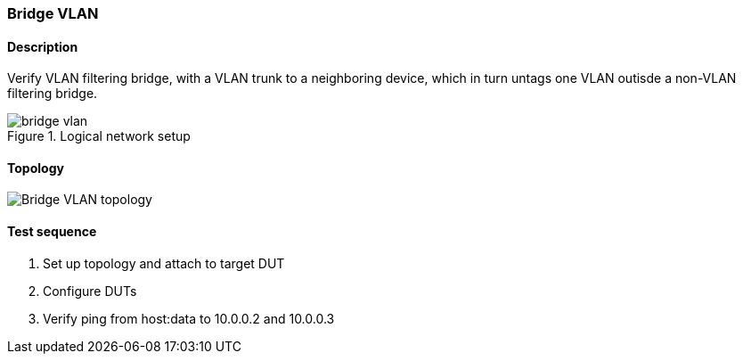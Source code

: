 === Bridge VLAN
==== Description
Verify VLAN filtering bridge, with a VLAN trunk to a neighboring device,
which in turn untags one VLAN outisde a non-VLAN filtering bridge.

.Logical network setup
ifdef::topdoc[]
image::{topdoc}../../test/case/ietf_interfaces/bridge_vlan/bridge-vlan.svg[]
endif::topdoc[]
ifndef::topdoc[]
ifdef::testgroup[]
image::bridge_vlan/bridge-vlan.svg[]
endif::testgroup[]
ifndef::testgroup[]
image::bridge-vlan.svg[]
endif::testgroup[]
endif::topdoc[]

==== Topology
ifdef::topdoc[]
image::{topdoc}../../test/case/ietf_interfaces/bridge_vlan/topology.svg[Bridge VLAN topology]
endif::topdoc[]
ifndef::topdoc[]
ifdef::testgroup[]
image::bridge_vlan/topology.svg[Bridge VLAN topology]
endif::testgroup[]
ifndef::testgroup[]
image::topology.svg[Bridge VLAN topology]
endif::testgroup[]
endif::topdoc[]
==== Test sequence
. Set up topology and attach to target DUT
. Configure DUTs
. Verify ping from host:data to 10.0.0.2 and 10.0.0.3


<<<

